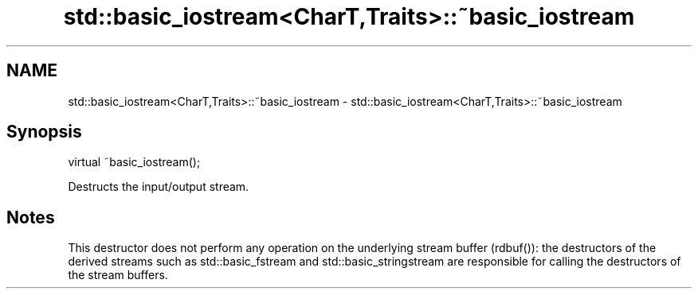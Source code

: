 .TH std::basic_iostream<CharT,Traits>::~basic_iostream 3 "2020.03.24" "http://cppreference.com" "C++ Standard Libary"
.SH NAME
std::basic_iostream<CharT,Traits>::~basic_iostream \- std::basic_iostream<CharT,Traits>::~basic_iostream

.SH Synopsis
   virtual ~basic_iostream();

   Destructs the input/output stream.

.SH Notes

   This destructor does not perform any operation on the underlying stream buffer (rdbuf()): the destructors of the derived streams such as std::basic_fstream and std::basic_stringstream are responsible for calling the destructors of the stream buffers.
